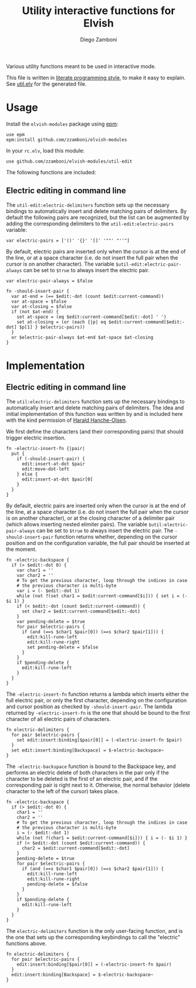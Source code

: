 #+title: Utility interactive functions for Elvish
#+author: Diego Zamboni
#+email: diego@zzamboni.org

#+name: module-summary
Various utility functions meant to be used in interactive mode.

This file is written in [[https://leanpub.com/lit-config][literate programming style]], to make it easy to explain. See [[file:util.elv][util.elv]] for the generated file.

* Table of Contents                                          :TOC_3:noexport:
- [[#usage][Usage]]
  - [[#electric-editing-in-command-line][Electric editing in command line]]
- [[#implementation][Implementation]]
  - [[#electric-editing-in-command-line-1][Electric editing in command line]]

* Usage

Install the =elvish-modules= package using [[https://elvish.io/ref/epm.html][epm]]:

#+begin_src elvish
use epm
epm:install github.com/zzamboni/elvish-modules
#+end_src

In your =rc.elv=, load this module:

#+begin_src elvish
use github.com/zzamboni/elvish-modules/util-edit
#+end_src

The following functions are included:
** Electric editing in command line

The =util-edit:electric-delimiters= function sets up the necessary bindings to automatically insert and delete matching pairs of delimiters. By default the following pairs are recognized, but the list can be augmented by adding the corresponding delimiters to the =util-edit:electric-pairs= variable:

#+begin_src elvish
  var electric-pairs = ['()' '{}' '[]' '""' "''"]
#+end_src

By default, electric pairs are inserted only when the cursor is at the end of the line, or at a space character (i.e. do not insert the full pair when the cursor is on another character). The variable =$util-edit:electric-pair-always= can be set to =$true= to always insert the electric pair.

#+begin_src elvish
  var electric-pair-always = $false

  fn -should-insert-pair {
    var at-end = (== $edit:-dot (count $edit:current-command))
    var at-space = $false
    var at-closing = $false
    if (not $at-end) {
      set at-space = (eq $edit:current-command[$edit:-dot] ' ')
      set at-closing = (or (each {|p| eq $edit:current-command[$edit:-dot] $p[1] } $electric-pairs))
    }
    or $electric-pair-always $at-end $at-space $at-closing
  }
#+end_src
* Implementation
:PROPERTIES:
:header-args:elvish: :tangle (concat (file-name-sans-extension (buffer-file-name)) ".elv")
:header-args: :mkdirp yes :comments no
:END:

** Electric editing in command line

The =util:electric-delimiters= function sets up the necessary bindings to automatically insert and delete matching pairs of delimiters. The idea and initial implementation of this function was written by and is included here with the kind permission of [[https://folk.ntnu.no/hanche/en/][Harald Hanche-Olsen]].

We first define the characters (and their corresponding pairs) that should trigger electric insertion.

#+begin_src elvish
  fn -electric-insert-fn {|pair|
    put {
      if (-should-insert-pair) {
        edit:insert-at-dot $pair
        edit:move-dot-left
      } else {
        edit:insert-at-dot $pair[0]
      }
    }
  }
#+end_src

By default, electric pairs are inserted only when the cursor is at the end of the line, at a space character (i.e. do not insert the full pair when the cursor is on another character), or at the closing character of a delimiter pair (which allows inserting nested elimiter pairs). The variable =$util:electric-pair-always= can be set to =$true= to always insert the electric pair. The =-should-insert-pair= function returns whether, depending on the cursor position and on the configuration variable, the full pair should be inserted at the moment.

#+begin_src elvish
  fn -electric-backspace {
    if (> $edit:-dot 0) {
      var char1 = ''
      var char2 = ''
      # To get the previous character, loop through the indices in case
      # the previous character is multi-byte
      var i = (- $edit:-dot 1)
      while (not ?(set char1 = $edit:current-command[$i])) { set i = (- $i 1) }
      if (< $edit:-dot (count $edit:current-command)) {
        set char2 = $edit:current-command[$edit:-dot]
      }
      var pending-delete = $true
      for pair $electric-pairs {
        if (and (==s $char1 $pair[0]) (==s $char2 $pair[1])) {
          edit:kill-rune-left
          edit:kill-rune-right
          set pending-delete = $false
        }
      }
      if $pending-delete {
        edit:kill-rune-left
      }
    }
  }
#+end_src

The =-electric-insert-fn= function returns a lambda which inserts either the full electric pair, or only the first character, depending on the configuration and cursor position as checked by =-should-insert-pair=. The lambda returned by =-electric-insert-fn= is the one that should be bound to the first character of all electric pairs of characters.

#+begin_src elvish
  fn electric-delimiters {
    for pair $electric-pairs {
      set edit:insert:binding[$pair[0]] = (-electric-insert-fn $pair)
    }
    set edit:insert:binding[Backspace] = $-electric-backspace~
  }
#+end_src

The =-electric-backspace= function is bound to the Backspace key, and performs an electric delete of both characters in the pair only if the character to be deleted is the first of an electric pair, and if the corresponding pair is right next to it. Otherwise, the normal behavior (delete character to the left of the cursor) takes place.

#+begin_src elvish
fn -electric-backspace {
  if (> $edit:-dot 0) {
    char1 = ''
    char2 = ''
    # To get the previous character, loop through the indices in case
    # the previous character is multi-byte
    i = (- $edit:-dot 1)
    while (not ?(char1 = $edit:current-command[$i])) { i = (- $i 1) }
    if (< $edit:-dot (count $edit:current-command)) {
      char2 = $edit:current-command[$edit:-dot]
    }
    pending-delete = $true
    for pair $electric-pairs {
      if (and (==s $char1 $pair[0]) (==s $char2 $pair[1])) {
        edit:kill-rune-left
        edit:kill-rune-right
        pending-delete = $false
      }
    }
    if $pending-delete {
      edit:kill-rune-left
    }
  }
}
#+end_src

The =electric-delimiters= function is the only user-facing function, and is the one that sets up the corresponding keybindings to call the "electric" functions above.

#+begin_src elvish
fn electric-delimiters {
  for pair $electric-pairs {
    edit:insert:binding[$pair[0]] = (-electric-insert-fn $pair)
  }
  edit:insert:binding[Backspace] = $-electric-backspace~
}
#+end_src
